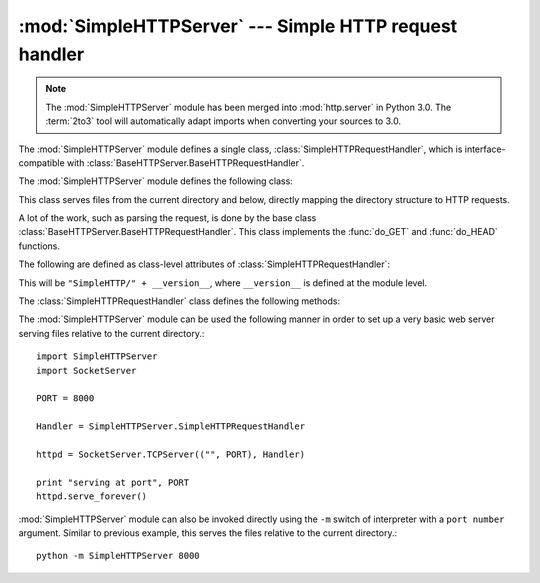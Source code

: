 
:mod:`SimpleHTTPServer` --- Simple HTTP request handler
=======================================================

.. module:: SimpleHTTPServer
   :synopsis: This module provides a basic request handler for HTTP servers.
.. sectionauthor:: Moshe Zadka <moshez@zadka.site.co.il>

.. note::
   The :mod:`SimpleHTTPServer` module has been merged into :mod:`http.server` in
   Python 3.0.  The :term:`2to3` tool will automatically adapt imports when
   converting your sources to 3.0.


The :mod:`SimpleHTTPServer` module defines a single class,
:class:`SimpleHTTPRequestHandler`, which is interface-compatible with
:class:`BaseHTTPServer.BaseHTTPRequestHandler`.

The :mod:`SimpleHTTPServer` module defines the following class:


.. class:: SimpleHTTPRequestHandler(request, client_address, server)

   This class serves files from the current directory and below, directly
   mapping the directory structure to HTTP requests.

   A lot of the work, such as parsing the request, is done by the base class
   :class:`BaseHTTPServer.BaseHTTPRequestHandler`.  This class implements the
   :func:`do_GET` and :func:`do_HEAD` functions.

   The following are defined as class-level attributes of
   :class:`SimpleHTTPRequestHandler`:


   .. attribute:: server_version

   This will be ``"SimpleHTTP/" + __version__``, where ``__version__`` is
   defined at the module level.


   .. attribute:: extensions_map

      A dictionary mapping suffixes into MIME types. The default is
      signified by an empty string, and is considered to be
      ``application/octet-stream``. The mapping is used case-insensitively,
      and so should contain only lower-cased keys.

   The :class:`SimpleHTTPRequestHandler` class defines the following methods:


   .. method:: do_HEAD()

      This method serves the ``'HEAD'`` request type: it sends the headers it
      would send for the equivalent ``GET`` request. See the :meth:`do_GET`
      method for a more complete explanation of the possible headers.


   .. method:: do_GET()

      The request is mapped to a local file by interpreting the request as a
      path relative to the current working directory.

      If the request was mapped to a directory, the directory is checked for a
      file named ``index.html`` or ``index.htm`` (in that order). If found, the
      file's contents are returned; otherwise a directory listing is generated
      by calling the :meth:`list_directory` method. This method uses
      :func:`os.listdir` to scan the directory, and returns a ``404`` error
      response if the :func:`listdir` fails.

      If the request was mapped to a file, it is opened and the contents are
      returned.  Any :exc:`IOError` exception in opening the requested file is
      mapped to a ``404``, ``'File not found'`` error. Otherwise, the content
      type is guessed by calling the :meth:`guess_type` method, which in turn
      uses the *extensions_map* variable.

      A ``'Content-type:'`` header with the guessed content type is output,
      followed by a ``'Content-Length:'`` header with the file's size and a
      ``'Last-Modified:'`` header with the file's modification time.

      Then follows a blank line signifying the end of the headers, and then the
      contents of the file are output. If the file's MIME type starts with
      ``text/`` the file is opened in text mode; otherwise binary mode is used.

      The :func:`test` function in the :mod:`SimpleHTTPServer` module is an
      example which creates a server using the
      :class:`SimpleHTTPRequestHandler` as the Handler.

      .. versionadded:: 2.5
         The ``'Last-Modified'`` header.


The :mod:`SimpleHTTPServer` module can be used the following manner in order to
set up a very basic web server serving files relative to the current
directory.::

        import SimpleHTTPServer
        import SocketServer

        PORT = 8000

        Handler = SimpleHTTPServer.SimpleHTTPRequestHandler

        httpd = SocketServer.TCPServer(("", PORT), Handler)

        print "serving at port", PORT
        httpd.serve_forever()

:mod:`SimpleHTTPServer` module can also be invoked directly using the ``-m``
switch of interpreter with a ``port number`` argument. Similar to previous
example, this serves the files relative to the current directory.::

        python -m SimpleHTTPServer 8000

.. seealso::

   Module :mod:`BaseHTTPServer`
      Base class implementation for Web server and request handler.


